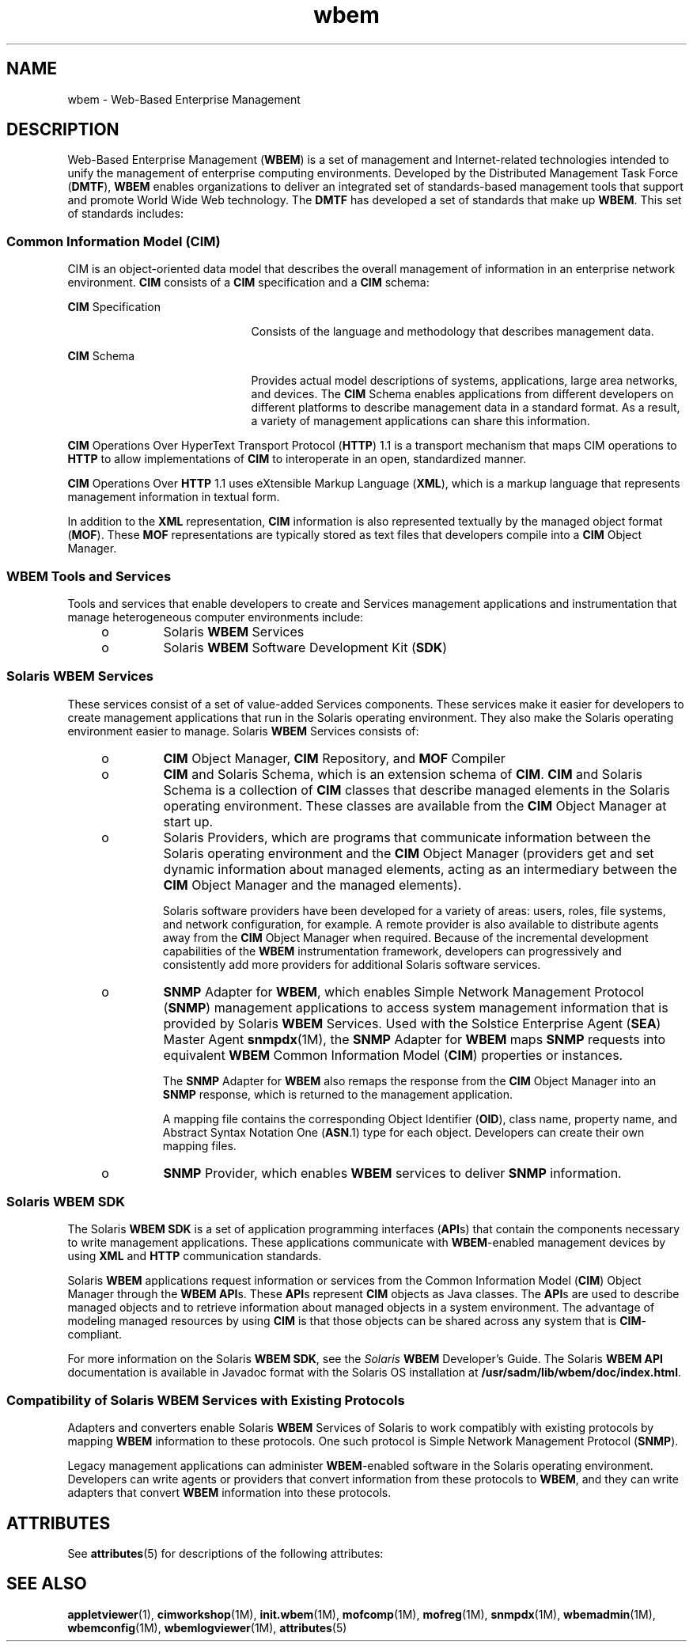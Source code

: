 '\" te
.\" Copyright (c) 2005, Sun Microsystems, Inc. All Rights Reserved.
.TH wbem 5 "11 Nov 2005" "SunOS 5.11" "Standards, Environments, and Macros"
.SH NAME
wbem \- Web-Based Enterprise Management
.SH DESCRIPTION
.sp
.LP
Web-Based Enterprise Management (\fBWBEM\fR) is a set of management and Internet-related technologies intended to unify the management of enterprise computing environments. Developed by the Distributed Management Task Force (\fBDMTF\fR), \fBWBEM\fR enables organizations to deliver an integrated set of standards-based management tools that support and promote World Wide Web technology. The \fBDMTF\fR has developed a set of standards that make up \fBWBEM\fR. This set of standards includes:
.SS "Common Information Model (\fBCIM\fR)"
.sp
.LP
CIM is an object-oriented data model that describes the overall management of information in an enterprise network environment. \fBCIM\fR consists of a \fBCIM\fR specification and a \fBCIM\fR schema:
.sp
.ne 2
.mk
.na
\fB\fBCIM\fR Specification\fR
.ad
.RS 21n
.rt  
Consists of the language and methodology that describes management data.
.RE

.sp
.ne 2
.mk
.na
\fB\fBCIM\fR Schema\fR
.ad
.RS 21n
.rt  
Provides actual model descriptions of systems, applications, large area networks, and devices. The \fBCIM\fR Schema enables applications from different developers on different platforms to describe management data in a standard format. As a result, a variety of management applications can share this information.
.RE

.sp
.LP
\fBCIM\fR Operations Over HyperText Transport Protocol (\fBHTTP\fR) 1.1 is a transport mechanism that maps CIM operations to \fBHTTP\fR to allow implementations of \fBCIM\fR to interoperate in an open, standardized manner.
.sp
.LP
\fBCIM\fR Operations Over \fBHTTP\fR 1.1 uses eXtensible Markup Language (\fBXML\fR), which is a markup language that represents management information in textual form.
.sp
.LP
In addition to the \fBXML\fR representation, \fBCIM\fR information is also represented textually by the managed object format (\fBMOF\fR). These \fBMOF\fR representations are typically stored as text files that developers compile into a \fBCIM\fR Object Manager.
.SS "WBEM Tools and Services"
.sp
.LP
Tools and services that enable developers to create and Services management applications and instrumentation that manage heterogeneous computer environments include:
.RS +4
.TP
.ie t \(bu
.el o
Solaris \fBWBEM\fR Services
.RE
.RS +4
.TP
.ie t \(bu
.el o
Solaris \fBWBEM\fR Software Development Kit (\fBSDK\fR)
.RE
.SS "Solaris WBEM Services"
.sp
.LP
These services consist of a set of value-added Services components. These services make it easier for developers to create management applications that run in the Solaris operating environment. They also make the Solaris operating environment easier to manage. Solaris \fBWBEM\fR Services consists of:
.RS +4
.TP
.ie t \(bu
.el o
\fBCIM\fR Object Manager, \fBCIM\fR Repository, and \fBMOF\fR Compiler
.RE
.RS +4
.TP
.ie t \(bu
.el o
\fBCIM\fR and Solaris Schema, which is an extension schema of \fBCIM\fR. \fBCIM\fR and Solaris Schema is a collection of \fBCIM\fR classes that describe managed elements in the Solaris operating environment. These classes are available from the \fBCIM\fR Object Manager at start up.
.RE
.RS +4
.TP
.ie t \(bu
.el o
Solaris Providers, which are programs that communicate information between the Solaris operating environment and the \fBCIM\fR Object Manager (providers get and set dynamic information about managed elements, acting as an intermediary between the \fBCIM\fR Object Manager and the managed elements).
.sp
Solaris software providers have been developed for a variety of areas: users, roles, file systems, and network configuration, for example. A remote provider is also available to distribute agents away from the \fBCIM\fR Object Manager when required. Because of the incremental development capabilities of the \fBWBEM\fR instrumentation framework, developers can progressively and consistently add more providers for additional Solaris software services.
.RE
.RS +4
.TP
.ie t \(bu
.el o
\fBSNMP\fR Adapter for \fBWBEM\fR, which enables Simple Network Management Protocol (\fBSNMP\fR) management applications to access system management information that is provided by Solaris \fBWBEM\fR Services. Used with the Solstice Enterprise Agent (\fBSEA\fR) Master Agent \fBsnmpdx\fR(1M), the \fBSNMP\fR Adapter for \fBWBEM\fR maps \fBSNMP\fR requests into equivalent \fBWBEM\fR Common Information Model (\fBCIM\fR) properties or instances.
.sp
The \fBSNMP\fR Adapter for \fBWBEM\fR also remaps the response from the \fBCIM\fR Object Manager into an \fBSNMP\fR response, which is returned to the management application.
.sp
A mapping file contains the corresponding Object Identifier (\fBOID\fR), class name, property name, and Abstract Syntax Notation One (\fBASN\fR.1) type for each object. Developers can create their own mapping files.
.RE
.RS +4
.TP
.ie t \(bu
.el o
\fBSNMP\fR Provider, which enables \fBWBEM\fR services to deliver \fBSNMP\fR information.
.RE
.SS "Solaris \fBWBEM\fR \fBSDK\fR"
.sp
.LP
The Solaris \fBWBEM\fR \fBSDK\fR is a set of application programming interfaces (\fBAPI\fRs) that contain the components necessary to write management applications. These applications communicate with \fBWBEM\fR-enabled management devices by using \fBXML\fR and \fBHTTP\fR communication standards.
.sp
.LP
Solaris \fBWBEM\fR applications request information or services from the Common Information Model (\fBCIM\fR) Object Manager through the \fBWBEM\fR \fBAPI\fRs. These \fBAPI\fRs represent \fBCIM\fR objects as Java classes. The \fBAPI\fRs are used to describe managed objects and to retrieve information about managed objects in a system environment. The advantage of modeling managed resources by using \fBCIM\fR is that those objects can be shared across any system that is \fBCIM\fR-compliant.
.sp
.LP
For more information on the Solaris \fBWBEM\fR \fBSDK\fR, see the \fISolaris \fBWBEM\fR Developer's Guide\fR. The Solaris \fBWBEM\fR \fBAPI\fR documentation is available in Javadoc format with the Solaris OS installation at \fB/usr/sadm/lib/wbem/doc/index.html\fR.
.SS "Compatibility of Solaris WBEM Services with Existing Protocols"
.sp
.LP
Adapters and converters enable Solaris \fBWBEM\fR Services of Solaris to work compatibly with existing protocols by mapping \fBWBEM\fR information to these protocols. One such protocol is Simple Network Management Protocol (\fBSNMP\fR).
.sp
.LP
Legacy management applications can administer \fBWBEM\fR-enabled software in the Solaris operating environment. Developers can write agents or providers that convert information from these protocols to \fBWBEM\fR, and they can write adapters that convert \fBWBEM\fR information into these protocols.
.SH ATTRIBUTES
.sp
.LP
See \fBattributes\fR(5) for descriptions of the following attributes:
.sp

.sp
.TS
tab() box;
cw(2.75i) |cw(2.75i) 
lw(2.75i) |lw(2.75i) 
.
ATTRIBUTE TYPEATTRIBUTE VALUE
_
AvailabilitySPARC and x86
_
ArchitectureT{
SUNWwbapi, SUNWwbco, SUNWwbco, SUNWwbdev, SUNWwbdoc, SUNWwbpro
T}
_
CSIEnabled
.TE

.SH SEE ALSO
.sp
.LP
\fBappletviewer\fR(1), \fBcimworkshop\fR(1M), \fBinit.wbem\fR(1M), \fBmofcomp\fR(1M), \fBmofreg\fR(1M), \fBsnmpdx\fR(1M), \fBwbemadmin\fR(1M), \fBwbemconfig\fR(1M), \fBwbemlogviewer\fR(1M), \fBattributes\fR(5)
